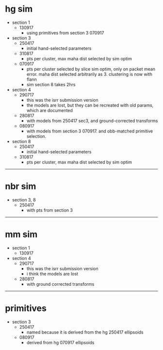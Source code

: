 * hg sim

- section 1
  - 130917
    - using primitives from section 3 070917

- section 3
  - 250417
    - initial hand-selected parameters
  - 310817
    - pts per cluster, max maha dist selected by sim optim
  - 070917
    - pts per cluster selected by slice sim optim, only on packet mean
      error. maha dist selected arbitrarily as 3. clustering is now with flann
    - sim section 8 takes 2hrs

- section 4
  - 290717
    - this was the isrr submission version
    - the models are lost, but they can be recreated with old params, which are
      documented
  - 280817
    - with models from 250417 sec3, and ground-corrected transforms
  - 080917
    - with models from section 3 070917. and obb-matched primitive selection.

- section 8
  - 250417
    - initial hand-selected parameters
  - 310817
    - pts per cluster, max maha dist selected by sim optim

---------------------------------------------------------------------------

* nbr sim

- section 3, 8
  - 250417
    - with pts from section 3


---------------------------------------------------------------------------

* mm sim

- section 1
  - 130917

- section 4
  - 290717
    - this was the isrr submission version
    - i think the models are lost
  - 280817
    - with ground corrected transforms

----------------------------------------------------------------------------------------------------

* primitives

- section 3
  - 250417
    - named because it is derived from the hg 250417 ellipsoids
  - 080917
    - derived from hg 070917 ellipsoids

